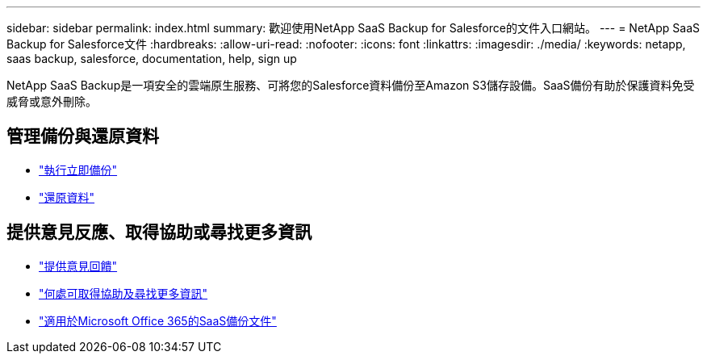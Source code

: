 ---
sidebar: sidebar 
permalink: index.html 
summary: 歡迎使用NetApp SaaS Backup for Salesforce的文件入口網站。 
---
= NetApp SaaS Backup for Salesforce文件
:hardbreaks:
:allow-uri-read: 
:nofooter: 
:icons: font
:linkattrs: 
:imagesdir: ./media/
:keywords: netapp, saas backup, salesforce,  documentation, help, sign up


NetApp SaaS Backup是一項安全的雲端原生服務、可將您的Salesforce資料備份至Amazon S3儲存設備。SaaS備份有助於保護資料免受威脅或意外刪除。



== 管理備份與還原資料

* link:task_performing_immediate_backup.html["執行立即備份"]
* link:task_managing_restores.html["還原資料"]




== 提供意見反應、取得協助或尋找更多資訊

* link:task_providing_feedback.html["提供意見回饋"]
* link:concept_get_help_find_info.html["何處可取得協助及尋找更多資訊"]
* link:https://docs.netapp.com/us-en/saasbackupO365/["適用於Microsoft Office 365的SaaS備份文件"]

